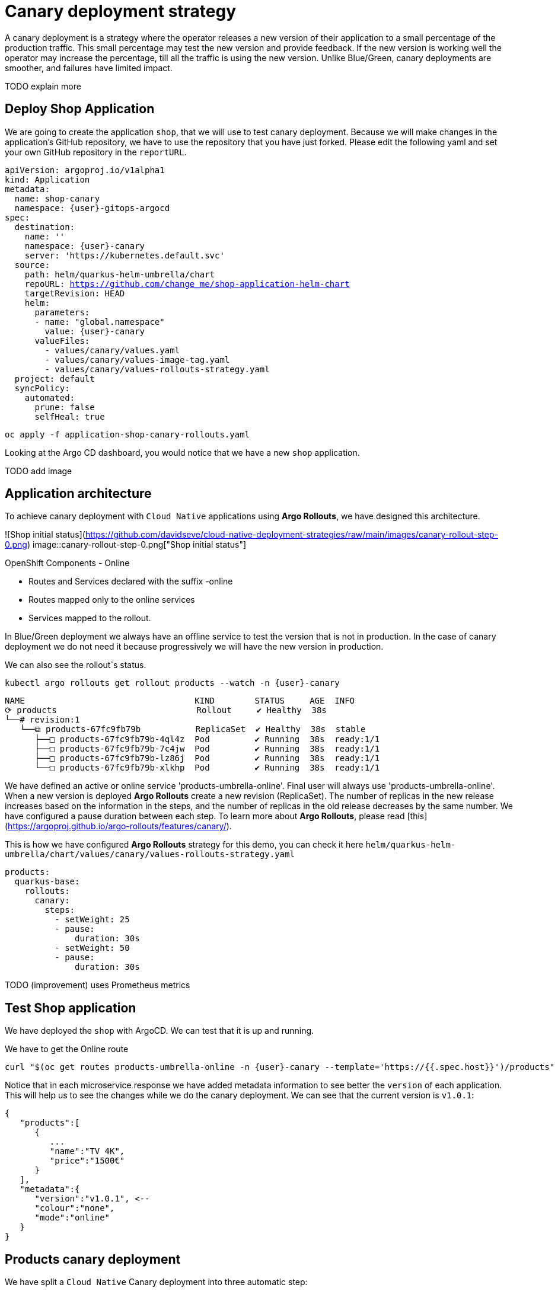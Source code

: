 
# Canary deployment strategy


A canary deployment is a strategy where the operator releases a new version of their application to a small percentage of the production traffic. This small percentage may test the new version and provide feedback. If the new version is working well the operator may increase the percentage, till all the traffic is using the new version. Unlike Blue/Green, canary deployments are smoother, and failures have limited impact. 

TODO explain more

## Deploy Shop Application

We are going to create the application `shop`, that we will use to test canary deployment. Because we will make changes in the application's GitHub repository, we have to use the repository that you have just forked. Please edit the following yaml and set your own GitHub repository in the `reportURL`.

[source,yaml,subs="+macros,+attributes"]
----
apiVersion: argoproj.io/v1alpha1
kind: Application
metadata:
  name: shop-canary
  namespace: {user}-gitops-argocd
spec:
  destination:
    name: ''
    namespace: {user}-canary
    server: 'https://kubernetes.default.svc'
  source:
    path: helm/quarkus-helm-umbrella/chart
    repoURL: https://github.com/change_me/shop-application-helm-chart
    targetRevision: HEAD
    helm:
      parameters:
      - name: "global.namespace"
        value: {user}-canary
      valueFiles:
        - values/canary/values.yaml
        - values/canary/values-image-tag.yaml
        - values/canary/values-rollouts-strategy.yaml
  project: default
  syncPolicy:
    automated:
      prune: false
      selfHeal: true

----

[.console-input]
[source,input,subs="+macros,+attributes"]
----
oc apply -f application-shop-canary-rollouts.yaml
----

Looking at the Argo CD dashboard, you would notice that we have a new `shop` application.

TODO add image


## Application architecture

To achieve canary deployment with `Cloud Native` applications using **Argo Rollouts**, we have designed this architecture.

![Shop initial status](https://github.com/davidseve/cloud-native-deployment-strategies/raw/main/images/canary-rollout-step-0.png)
image::canary-rollout-step-0.png["Shop initial status"]

OpenShift Components - Online

- Routes and Services declared with the suffix -online
- Routes mapped only to the online services
- Services mapped to the rollout.

In Blue/Green deployment we always have an offline service to test the version that is not in production. In the case of canary deployment we do not need it because progressively we will have the new version in production. 


We can also see the rollout`s status.


[.console-input]
[source,input,subs="+macros,+attributes"]
----
kubectl argo rollouts get rollout products --watch -n {user}-canary
----

[.console-input]
[source,input,subs="+macros,+attributes"]
----
NAME                                  KIND        STATUS     AGE  INFO
⟳ products                            Rollout     ✔ Healthy  38s  
└──# revision:1                                                   
   └──⧉ products-67fc9fb79b           ReplicaSet  ✔ Healthy  38s  stable
      ├──□ products-67fc9fb79b-4ql4z  Pod         ✔ Running  38s  ready:1/1
      ├──□ products-67fc9fb79b-7c4jw  Pod         ✔ Running  38s  ready:1/1
      ├──□ products-67fc9fb79b-lz86j  Pod         ✔ Running  38s  ready:1/1
      └──□ products-67fc9fb79b-xlkhp  Pod         ✔ Running  38s  ready:1/1
----

We have defined an active or online service 'products-umbrella-online'. Final user will always use 'products-umbrella-online'. When a new version is deployed **Argo Rollouts** create a new revision (ReplicaSet). The number of replicas in the new release increases based on the information in the steps, and the number of replicas in the old release decreases by the same number. We have configured a pause duration between each step. To learn more about **Argo Rollouts**, please read [this](https://argoproj.github.io/argo-rollouts/features/canary/).

This is how we have configured **Argo Rollouts** strategy for this demo, you can check it here `helm/quarkus-helm-umbrella/chart/values/canary/values-rollouts-strategy.yaml`
[source,yaml,subs="+macros,+attributes"]
----
products:
  quarkus-base:
    rollouts:
      canary:
        steps:
          - setWeight: 25
          - pause:
              duration: 30s
          - setWeight: 50
          - pause:
              duration: 30s
----
TODO (improvement) uses Prometheus metrics

## Test Shop application
 
We have deployed the `shop` with ArgoCD. We can test that it is up and running.
 
We have to get the Online route
[.console-input]
[source,input,subs="+macros,+attributes"]
----
curl "$(oc get routes products-umbrella-online -n {user}-canary --template='https://{{.spec.host}}')/products"
----

Notice that in each microservice response we have added metadata information to see better the `version` of each application. This will help us to see the changes while we do the canary deployment.
We can see that the current version is `v1.0.1`:
[source,json]
----
{
   "products":[
      {
         ...
         "name":"TV 4K",
         "price":"1500€"
      }
   ],
   "metadata":{
      "version":"v1.0.1", <--
      "colour":"none",
      "mode":"online"
   }
}
----

## Products canary deployment

We have split a `Cloud Native` Canary deployment into three automatic step:

1. Deploy canary version for 10%
2. Scale the canary version to 50%
3. Scale the canary version to 100%

This is just an example. The key point here is that very easily we can have the canary deployment that better fits our needs. To make this demo faster we have not set a pause without duration in any step, so  **Argo Rollouts** will go throw each step automatically.

### Step 1 - Deploy the canary version for 10%
 
We will deploy a new version v1.1.1. To do it, we have to edit the file `helm/quarkus-helm-umbrella/chart/values/canary/values-image-tag.yaml` under `products` set `tag` value to `v.1.1.1`

[source,yaml,subs="+macros,+attributes"]
----
products:
  quarkus-base:
    image:
      tag: v1.1.1
----

**Argo Rollouts** will automatically deploy a new products revision. The canary version will be 10% of the replicas. In this demo we are no using [traffic management](https://argoproj.github.io/argo-rollouts/features/traffic-management/). **Argo Rollouts** makes a best-effort attempt to achieve the percentage listed in the last setWeight step between the new and old version. This means that it will create only one replica in the new revision because it is rounded up. All the requests are load balanced between the old and the new replicas.

Push the changes to start the deployment.
[.console-input]
[source,input,subs="+macros,+attributes"]
----
git add .
git commit -m "Change products version to v1.1.1"
git push
----

 ArgoCD will refresh the status after some minutes. If you don't want to wait you can refresh it manually from ArgoCD UI.


image::ArgoCD-Shop-Refresh.png["Refresh Shop"]

This is our current status:

image::canary-rollout-step-1..png["Shop Step 1]"]

[.console-input]
[source,input,subs="+macros,+attributes"]
----
kubectl argo rollouts get rollout products --watch -n {user}-canary
----
[.console-input]
[source,input,subs="+macros,+attributes"]
----
NAME                                  KIND        STATUS     AGE    INFO
⟳ products                            Rollout     ॥ Paused   3m13s  
├──# revision:2                                                     
│  └──⧉ products-9dc6f576f            ReplicaSet  ✔ Healthy  8s     canary
│     └──□ products-9dc6f576f-fwq8m   Pod         ✔ Running  8s     ready:1/1
└──# revision:1                                                     
   └──⧉ products-67fc9fb79b           ReplicaSet  ✔ Healthy  3m13s  stable
      ├──□ products-67fc9fb79b-4ql4z  Pod         ✔ Running  3m13s  ready:1/1
      ├──□ products-67fc9fb79b-lz86j  Pod         ✔ Running  3m13s  ready:1/1
      └──□ products-67fc9fb79b-xlkhp  Pod         ✔ Running  3m13s  ready:1/1
----

In the products URL response, you will have the new version in 25% of the requests.

New revision:
[source,json]
----
{
  "products":[
     {
        "discountInfo":{...},
        "name":"TV 4K",
        "price":"1500€",
        "description":"The best TV" <--
     }
  ],
  "metadata":{
     "version":"v1.1.1", <--
  }
}
----

Old revision:
[source,json]
----
{
  "products":[
     {
        "discountInfo":{...},
        "name":"TV 4K",
        "price":"1500€"
     }
  ],
  "metadata":{
     "version":"v1.0.1", <--
  }
}
----

### Step 2 - Scale the canary version to 50%
After 30 seconds **Argo Rollouts** automatically will increase the number of replicas in the new release to 2. Instead of increasing automatically after 30 seconds, we can configure **Argo Rollouts** to wait indefinitely until that `Pause` condition is removed. But this is not part of this demo.
This is our current status:

image::canary-rollout-step-2.png["Shop Step 2"]

[.console-input]
[source,input,subs="+macros,+attributes"]
----
kubectl argo rollouts get rollout products --watch -n {user}-canary
----
[.console-input]
[source,input,subs="+macros,+attributes"]
----
NAME                                  KIND        STATUS     AGE    INFO
⟳ products                            Rollout     ॥ Paused   3m47s  
├──# revision:2                                                     
│  └──⧉ products-9dc6f576f            ReplicaSet  ✔ Healthy  42s    canary
│     ├──□ products-9dc6f576f-fwq8m   Pod         ✔ Running  42s    ready:1/1
│     └──□ products-9dc6f576f-8qppq   Pod         ✔ Running  6s     ready:1/1
└──# revision:1                                                     
   └──⧉ products-67fc9fb79b           ReplicaSet  ✔ Healthy  3m47s  stable
      ├──□ products-67fc9fb79b-lz86j  Pod         ✔ Running  3m47s  ready:1/1
      └──□ products-67fc9fb79b-xlkhp  Pod         ✔ Running  3m47s  ready:1/1
----

### Step 3 - Scale the canary version to 100%
After another 30 seconds, **Argo Rollouts** will increase the number of replicas in the new release to 4 and scale down the old revision.

This is our current status:

image::canary-rollout-step-3.png["Shop Step 3"]

[.console-input]
[source,input,subs="+macros,+attributes"]
----
kubectl argo rollouts get rollout products --watch -n {user}-canary
----
[.console-input]
[source,input,subs="+macros,+attributes"]
----
NAME                                 KIND        STATUS        AGE    INFO
⟳ products                           Rollout     ✔ Healthy     4m32s  
├──# revision:2                                                       
│  └──⧉ products-9dc6f576f           ReplicaSet  ✔ Healthy     87s    stable
│     ├──□ products-9dc6f576f-fwq8m  Pod         ✔ Running     87s    ready:1/1
│     ├──□ products-9dc6f576f-8qppq  Pod         ✔ Running     51s    ready:1/1
│     ├──□ products-9dc6f576f-5ch92  Pod         ✔ Running     17s    ready:1/1
│     └──□ products-9dc6f576f-kmvdh  Pod         ✔ Running     17s    ready:1/1
└──# revision:1                                                       
   └──⧉ products-67fc9fb79b          ReplicaSet  • ScaledDown  4m32s  
----

**We have in the online environment the new version v1.1.1!!!**
[source,json]
----
{
  "products":[
     {
        "discountInfo":{...},
        "name":"TV 4K",
        "price":"1500€",
        "description":"The best TV" <--
     }
  ],
  "metadata":{
     "version":"v1.1.1", <--
  }
}
----

### Rollback

Imagine that something goes wrong, we know that this never happens but just in case. We can do a very `quick rollback` just by undoing the change.

**Argo Rollouts** has an [undo](https://argoproj.github.io/argo-rollouts/generated/kubectl-argo-rollouts/kubectl-argo-rollouts_undo/) command to do the rollback. In my opinion, I don't like this procedure because it is not aligned with GitOps. The changes that **Argo Rollouts** do does not come from git, so git is OutOfSync with what we have in Openshift.
In our case the commit that we have done not only changes the ReplicaSet but also the ConfigMap. The `undo` command only changes the ReplicaSet, so it does not work for us.

I recommend doing the changes in git. We will revert the last commit
[.console-input]
[source,input,subs="+macros,+attributes"]
----
git revert HEAD --no-edit
----

If we just revert the changes in git we will go back to the previous version. But **Argo Rollouts** will take this revert as a new release so it will do it throw the steps that we have configured. We want a `quick rollback` we don't want a step-by-step revert. To achieve the `quick rollback` we will configure **Argo Rollouts** without steps for the rollback.

Because we have our **Argo Rollouts** configuration as values in our Helm Chart, we have just to edit the values.yaml that we are using.

In the file `helm/quarkus-helm-umbrella/chart/values/canary/values-rollouts-strategy.yaml` under `products` under the `steps` delete all the steps and only set one step `- setWeight: 100`

`helm/quarkus-helm-umbrella/chart/values/canary/values-rollouts-strategy.yaml` should looks like:
[source,yaml,subs="+macros,+attributes"]
----
products:
  quarkus-base:
    rollouts:
      canary:
        steps:
          - setWeight: 100
----

Execute those commands to push the changes:
.Offline route in the productive environment
[.console-input]
[source,input,subs="+macros,+attributes"]
----
git add .
git commit -m "delete steps for rollback"
git push
----
**ArgoCD** will get the changes and apply them. **Argo Rollouts** will create a new revision with the previous version.

The rollback is done!

image::canary-rollout-step-Rollback.png["Shop Step Rollback"]

[source,json]
----
{
  "products":[
     {
        "discountInfo":{...},
        "name":"TV 4K",
        "price":"1500€"
     }
  ],
  "metadata":{
     "version":"v1.0.1", <--
  }
}
----
To get the application ready for a new release we should configure again the  **Argo Rollouts** with the steps.
## (optional)Canary deployment strategy with Service Mesh
